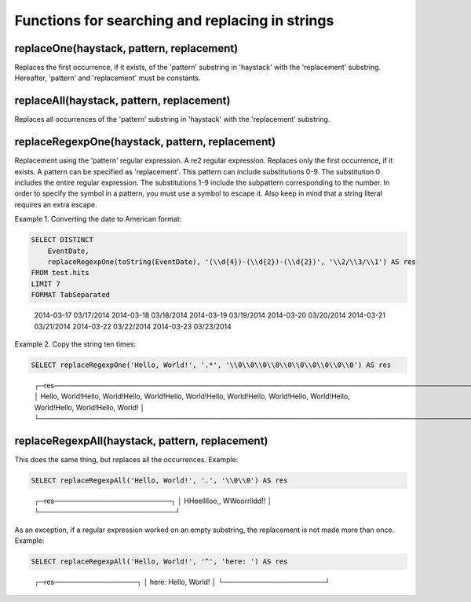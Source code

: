 Functions for searching and replacing in strings
------------------------------------------------

replaceOne(haystack, pattern, replacement)
~~~~~~~~~~~~~~~~~~~~~~~~~~~~~~~~~~~~~~~~~~
Replaces the first occurrence, if it exists, of the 'pattern' substring in 'haystack' with the 'replacement' substring.
Hereafter, 'pattern' and 'replacement' must be constants.

replaceAll(haystack, pattern, replacement)
~~~~~~~~~~~~~~~~~~~~~~~~~~~~~~~~~~~~~~~~~~
Replaces all occurrences of the 'pattern' substring in 'haystack' with the 'replacement' substring.

replaceRegexpOne(haystack, pattern, replacement)
~~~~~~~~~~~~~~~~~~~~~~~~~~~~~~~~~~~~~~~~~~~~~~~~
Replacement using the 'pattern' regular expression. A re2 regular expression. Replaces only the first occurrence, if it exists.
A pattern can be specified as 'replacement'. This pattern can include substitutions \0-\9\.
The substitution \0 includes the entire regular expression.
The substitutions \1-\9 include the subpattern corresponding to the number.
In order to specify the \ symbol in a pattern, you must use a \ symbol to escape it.
Also keep in mind that a string literal requires an extra escape.

Example 1. Converting the date to American format:

.. code-block:: sql

  SELECT DISTINCT
      EventDate,
      replaceRegexpOne(toString(EventDate), '(\\d{4})-(\\d{2})-(\\d{2})', '\\2/\\3/\\1') AS res
  FROM test.hits
  LIMIT 7
  FORMAT TabSeparated

..

  2014-03-17      03/17/2014
  2014-03-18      03/18/2014
  2014-03-19      03/19/2014
  2014-03-20      03/20/2014
  2014-03-21      03/21/2014
  2014-03-22      03/22/2014
  2014-03-23      03/23/2014

Example 2. Copy the string ten times:

.. code-block:: sql

  SELECT replaceRegexpOne('Hello, World!', '.*', '\\0\\0\\0\\0\\0\\0\\0\\0\\0\\0') AS res

..

  ┌─res────────────────────────────────────────────────────────────────────────────────────────────────────────────────────────────────┐
  │ Hello, World!Hello, World!Hello, World!Hello, World!Hello, World!Hello, World!Hello, World!Hello, World!Hello, World!Hello, World! │
  └────────────────────────────────────────────────────────────────────────────────────────────────────────────────────────────────────┘

replaceRegexpAll(haystack, pattern, replacement)
~~~~~~~~~~~~~~~~~~~~~~~~~~~~~~~~~~~~~~~~~~~~~~~~
This does the same thing, but replaces all the occurrences. Example:

.. code-block:: sql

  SELECT replaceRegexpAll('Hello, World!', '.', '\\0\\0') AS res

..

  ┌─res────────────────────────┐
  │ HHeelllloo,,  WWoorrlldd!! │
  └────────────────────────────┘

As an exception, if a regular expression worked on an empty substring, the replacement is not made more than once. 
Example:

.. code-block:: sql

  SELECT replaceRegexpAll('Hello, World!', '^', 'here: ') AS res

..

  ┌─res─────────────────┐
  │ here: Hello, World! │
  └─────────────────────┘

